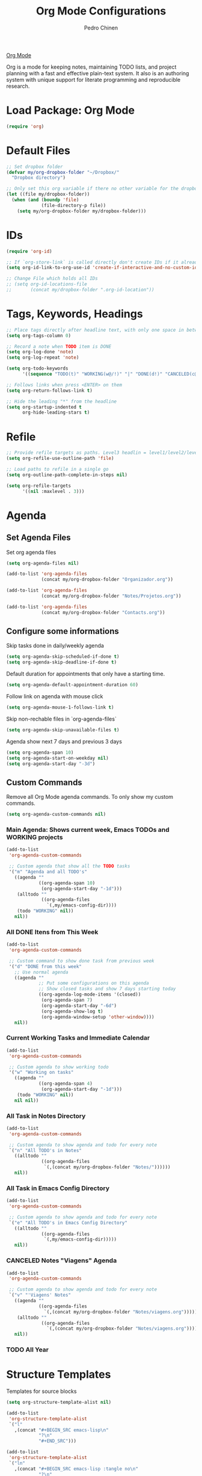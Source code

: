 #+TITLE:        Org Mode Configurations
#+AUTHOR:       Pedro Chinen
#+DATE-CREATED: [2018-09-24 Mon]
#+DATE-UPDATED: [2019-04-06 sáb]

[[https://orgmode.org/][Org Mode]]

Org is a mode for keeping notes, maintaining TODO lists, and project planning with a fast and effective plain-text system. It also is an authoring system with unique support for literate programming and reproducible research.

* Load Package: Org Mode
:PROPERTIES:
:ID:       5ed0ba9d-5499-4dd2-9aa9-db12bb9d4684
:END:
#+BEGIN_SRC emacs-lisp
  (require 'org)

#+END_SRC

* Default Files
:PROPERTIES:
:ID:       aa2a4b3e-8702-4bd2-9c4b-89bed3173229
:END:
#+BEGIN_SRC emacs-lisp
  ;; Set dropbox folder
  (defvar my/org-dropbox-folder "~/Dropbox/"
    "Dropbox directory")

  ;; Only set this org variable if there no other variable for the dropbox folder
  (let ((file my/dropbox-folder))
    (when (and (boundp 'file)
               (file-directory-p file))
      (setq my/org-dropbox-folder my/dropbox-folder)))

#+END_SRC

* IDs
:PROPERTIES:
:ID:       bf94cf7d-f656-48ad-b7fe-c6ef9310e1ec
:END:
#+BEGIN_SRC emacs-lisp
  (require 'org-id)

  ;; If `org-store-link` is called directly don't create IDs if it already exist
  (setq org-id-link-to-org-use-id 'create-if-interactive-and-no-custom-id)

  ;; Change File which holds all IDs
  ;; (setq org-id-locations-file
  ;;       (concat my/dropbox-folder ".org-id-location"))

#+END_SRC

* Tags, Keywords, Headings
:PROPERTIES:
:ID:       d1668e0a-a17a-4fc0-8c60-342b5f5c7891
:END:
#+BEGIN_SRC emacs-lisp
  ;; Place tags directly after headline text, with only one space in between
  (setq org-tags-column 0)

  ;; Record a note when TODO item is DONE
  (setq org-log-done 'note)
  (setq org-log-repeat 'note)

  (setq org-todo-keywords
        '((sequence "TODO(t)" "WORKING(w@/!)" "|" "DONE(d!)" "CANCELED(c@)")))

  ;; Follows links when press <ENTER> on them
  (setq org-return-follows-link t)

  ;; Hide the leading "*" from the headline
  (setq org-startup-indented t
        org-hide-leading-stars t)

#+END_SRC

* Refile
:PROPERTIES:
:ID:       cd5cd9be-2d38-496d-85e8-92ecf29ef0f4
:END:
#+BEGIN_SRC emacs-lisp
  ;; Provide refile targets as paths. Level3 headlin = level1/level2/leve3
  (setq org-refile-use-outline-path 'file)

  ;; Load paths to refile in a single go
  (setq org-outline-path-complete-in-steps nil)

  (setq org-refile-targets
        '((nil :maxlevel . 3)))
#+END_SRC

* Agenda
:PROPERTIES:
:ID:       741ef6f4-614b-4b2e-b5cf-28a13f9ee9e6
:END:

** Set Agenda Files
:PROPERTIES:
:ID:       d0b21712-a701-4681-80b7-d805941835e6
:END:
Set org agenda files
#+BEGIN_SRC emacs-lisp
  (setq org-agenda-files nil)

  (add-to-list 'org-agenda-files
               (concat my/org-dropbox-folder "Organizador.org"))

  (add-to-list 'org-agenda-files
               (concat my/org-dropbox-folder "Notes/Projetos.org"))

  (add-to-list 'org-agenda-files
               (concat my/org-dropbox-folder "Contacts.org"))

#+END_SRC

** Configure some informations
:PROPERTIES:
:ID:       a75d5c64-9879-4700-b1ad-cd69d1983c7b
:END:

Skip tasks done in daily/weekly agenda
#+BEGIN_SRC emacs-lisp
  (setq org-agenda-skip-scheduled-if-done t)
  (setq org-agenda-skip-deadline-if-done t)

#+END_SRC


Default duration for appointments that only have a starting time.
#+BEGIN_SRC emacs-lisp
  (setq org-agenda-default-appointment-duration 60)

#+END_SRC

Follow link on agenda with mouse click
#+BEGIN_SRC emacs-lisp
  (setq org-agenda-mouse-1-follows-link t)

#+END_SRC

Skip non-rechable files in `org-agenda-files`
#+BEGIN_SRC emacs-lisp
  (setq org-agenda-skip-unavailable-files t)

#+END_SRC

Agenda show next 7 days and previous 3 days
#+BEGIN_SRC emacs-lisp
  (setq org-agenda-span 10)
  (setq org-agenda-start-on-weekday nil)
  (setq org-agenda-start-day "-3d")

#+END_SRC

** Custom Commands
:PROPERTIES:
:ID:       9f11523a-b7c1-432a-94b4-d406ca487263
:END:

Remove all Org Mode agenda commands. To only show my custom commands.
#+BEGIN_SRC emacs-lisp
  (setq org-agenda-custom-commands nil)

#+END_SRC

*** Main Agenda: Shows current week, Emacs TODOs and WORKING projects
:PROPERTIES:
:ID:       6aa45574-713d-47b0-8756-bd352b8f2e00
:END:
#+BEGIN_SRC emacs-lisp
  (add-to-list
   'org-agenda-custom-commands

   ;; Custom agenda that show all the TODO tasks
   '("m" "Agenda and all TODO's"
     ((agenda ""
              ((org-agenda-span 10)
               (org-agenda-start-day "-1d")))
      (alltodo ""
               ((org-agenda-files
                 `(,my/emacs-config-dir))))
      (todo "WORKING" nil))
     nil))

#+END_SRC

*** All DONE Itens from This Week
:PROPERTIES:
:ID:       2970d122-05c8-47bf-8f60-0ac4e25bcf04
:END:
#+BEGIN_SRC emacs-lisp
  (add-to-list
   'org-agenda-custom-commands

   ;; Custom command to show done task from previous week
   '("d" "DONE from this week"
     ;; Use normal agenda
     ((agenda ""
              ;; Put some configurations on this agenda
              ;; Show closed tasks and show 7 days starting today
              ((org-agenda-log-mode-items '(closed))
               (org-agenda-span 7)
               (org-agenda-start-day "-6d")
               (org-agenda-show-log t)
               (org-agenda-window-setup 'other-window))))
     nil))

#+END_SRC

*** Current Working Tasks and Immediate Calendar
:PROPERTIES:
:ID:       d0be7bcc-8135-4264-91b2-8f16ac337bb2
:END:

#+BEGIN_SRC emacs-lisp
  (add-to-list
   'org-agenda-custom-commands

   ;; Custom agenda to show working todo
   '("w" "Working on tasks"
     ((agenda ""
              ((org-agenda-span 4)
               (org-agenda-start-day "-1d")))
      (todo "WORKING" nil))
     nil nil))

#+END_SRC

*** All Task in Notes Directory
:PROPERTIES:
:ID:       0acfba9f-08a3-4e8b-b625-2547e4837630
:END:
#+BEGIN_SRC emacs-lisp
  (add-to-list
   'org-agenda-custom-commands

   ;; Custom agenda to show agenda and todo for every note
   `("n" "All TODO's in Notes"
     ((alltodo ""
               ((org-agenda-files
                `(,(concat my/org-dropbox-folder "Notes/"))))))
     nil))

#+END_SRC

*** All Task in Emacs Config Directory
:PROPERTIES:
:ID:       0acfba9f-08a3-4e8b-b625-2547e4837630
:END:
#+BEGIN_SRC emacs-lisp
  (add-to-list
   'org-agenda-custom-commands

   ;; Custom agenda to show agenda and todo for every note
   `("e" "All TODO's in Emacs Config Directory"
     ((alltodo ""
               ((org-agenda-files
                `(,my/emacs-config-dir)))))
     nil))

#+END_SRC

*** CANCELED Notes "Viagens" Agenda
:PROPERTIES:
:ID:       a7b76845-2081-4783-abea-1c507242f4f4
:END:

#+BEGIN_SRC emacs-lisp :tangle no
  (add-to-list
   'org-agenda-custom-commands

   ;; Custom agenda to show agenda and todo for every note
   `("v" "'Viagens' Notes"
     ((agenda ""
              ((org-agenda-files
                `(,(concat my/org-dropbox-folder "Notes/viagens.org")))))
      (alltodo ""
               ((org-agenda-files
                 `(,(concat my/org-dropbox-folder "Notes/viagens.org"))))))
     nil))
#+END_SRC

*** TODO All Year 
:PROPERTIES:
:ID:       dfe5baf8-f51e-43ef-b7f9-9fc5fb54ce89
:END:

* Structure Templates
:PROPERTIES:
:ID:       abdb3d61-d414-492b-bf87-d670c5f52d82
:END:

Templates for source blocks
#+BEGIN_SRC emacs-lisp
  (setq org-structure-template-alist nil)

  (add-to-list
   'org-structure-template-alist
   `("l"
     ,(concat "#+BEGIN_SRC emacs-lisp\n"
              "?\n"
              "#+END_SRC")))

  (add-to-list
   'org-structure-template-alist
   `("ln"
     ,(concat "#+BEGIN_SRC emacs-lisp :tangle no\n"
              "?\n"
              "#+END_SRC")))

  (add-to-list
   'org-structure-template-alist
   `("s"
     ,(concat "#+BEGIN_SRC sh\n"
              "?\n"
              "#+END_SRC")))

  (add-to-list
   'org-structure-template-alist
    `("t"
     ,(concat "#+BEGIN_SRC text\n"
              "?\n"
              "#+END_SRC")))

#+END_SRC

* Babel Load Languages
:PROPERTIES:
:ID:       3187a406-3e9b-4ddb-839b-4385deca07f1
:END:

Create Variable to hold all languages that I want to be enabled
#+BEGIN_SRC emacs-lisp
  (defvar my/org-languages nil
    "List of languages enabled in Org Mode Blocks")

#+END_SRC

** Add support for Emacs Lisp
:PROPERTIES:
:ID:       e3868b22-706d-48c2-8545-5f79a16dfe30
:END:
#+BEGIN_SRC emacs-lisp
  (add-to-list
   'my/org-languages
   '(emacs-lisp . t))

#+END_SRC

** Add support for Shell
:PROPERTIES:
:ID:       81fa4906-c501-4377-aa4c-70e5fee03387
:END:
Shell has changed somehow and depending of your
current `org-version' or `emacs-version' it needs to load '(shell . t)
or '(sh . t)
https://emacs.stackexchange.com/questions/21366/should-i-have-removed-shell-t-to-clear-an-ob-shell-initialization-error/21368
#+BEGIN_SRC emacs-lisp
  (let ((shell-list '(shell . t))
        (sh-list '(sh . t))
        (elem nil))

    (if (version< org-version "9")
        (setq elem sh-list)
      (setq elem shell-list))

    (add-to-list
     'my/org-languages
     elem))

#+END_SRC

** Add support for Python
:PROPERTIES:
:ID:       933d309e-8a98-498c-a57f-a1fcc28b41f7
:END:
#+BEGIN_SRC emacs-lisp
  (add-to-list
   'my/org-languages
   '(python . t))

#+END_SRC

** Add support for Latex
:PROPERTIES:
:ID:       b8b399fd-dcac-4b0b-9d85-9b35e2a29f5c
:END:
#+BEGIN_SRC emacs-lisp
  (add-to-list
   'my/org-languages
   '(latex . t))

#+END_SRC

** Effectively loads languages
:PROPERTIES:
:ID:       f8a20334-6856-448b-976e-dcd7a9f5ea5c
:END:
#+BEGIN_SRC emacs-lisp
  ;; Support to languages in #-begin_src #end_src code
  (org-babel-do-load-languages
   'org-babel-load-languages
   my/org-languages)
#+END_SRC

* Functions
:PROPERTIES:
:ID:       82c60e4e-7fc8-44bc-aa49-c947d43dc8b0
:END:

** What to Do in This Week
:PROPERTIES:
:ID:       88aaa898-d7c3-4d43-ad8b-b51ca1e8145b
:END:
#+BEGIN_SRC emacs-lisp
  (defun my-week-and-todo-list ()
      "Create a list of this week and todo items"
      (interactive)

      ;; Add a theme.
      ;; (load-theme 'tango)

      ;; Get the Agenda indexed by 'n'
      (org-agenda nil "n")

      ;; Remove other windows so this is the only one visible
      (delete-other-windows))
#+END_SRC

** Update Org Timestamp
:PROPERTIES:
:ID:       3a743891-504e-4e4d-941b-953fd05ccc6b
:END:
#+BEGIN_SRC emacs-lisp
  (defun my-update-org-timestamp ()
    "Search for the string 'DATE-UPDATED' and chage the inactive
  timestamp after it."

    ;; Check to see if this is an Org mode file
    (when (and (eq major-mode 'org-mode)
               (eq buffer-read-only nil))

      ;; Save excursion so the pointer isn't changed
      (save-excursion

        ;; Go to the first positon in the buffer
        (goto-char (point-min))

        ;; Search for the string DATE-UPDATED: [2018-09-23 Sun])
        (if (not (null (search-forward-regexp "DATE-UPDATED: " nil t)))

            ;; Save the begin to where to delete.
            (let ((begin (point)))

              ;; Search for the next ']' the end of a date.
              (search-forward "]")

              ;; Delete the date described as [year-month=day DayofWeek]
              (delete-region begin (point))

              ;; Insert date of today
              (org-insert-time-stamp (current-time) nil t))

          ;; Text is not found: Message and do nothing
          (message "DATE-UPDATED does not exist in this buffer")))))

#+END_SRC

** Add Ids to All Headings
:PROPERTIES:
:ID:       5ce021fa-2ef7-4232-ad68-b06c9bc71b85
:END:
#+BEGIN_SRC emacs-lisp
  (defun my-add-ids-to-all-headings ()
    "Insert ids to every heading in the file. If it already has one do nothing"
    (interactive)
    (save-excursion
      (goto-char (point-max))
      (while (outline-previous-heading)
        (org-id-get-create))))

#+END_SRC

** Toggle Timestamp (Inactive to Active, vice versa)
:PROPERTIES:
:ID:       67c751e1-8e7a-4e38-af90-8201bea4de0e
:END:
#+BEGIN_SRC emacs-lisp
  (defun my-org-toggle-timestamp(beforeList afterList)
    "Toggle a time stamp to active and inactive, vice versa"

    ;; Don't change the cursor position
    (save-excursion

      ;; Narrow to the begin-end of line
      (narrow-to-region (progn
                          (beginning-of-line)
                          (point))
                        (progn
                          (end-of-line)
                          (point)))

      ;; search for begin-end of DATE
      (let ((begin (search-backward (first beforeList) nil t))
            (end (search-forward (first (rest beforeList)) nil t)))

        ;; if a DATE is found
        (if (and (not (not begin)) (not (not end)))
            (progn

              ;; change character for the appropriate one
              (delete-region begin (+ begin 1))
              (goto-char begin)
              (insert (first afterList))

              ;; change character for the appropriate one
              (goto-char end)
              (delete-region (- end 1) end)
              (insert (first (rest afterList))))))

      ;; Widen buffer
      (widen)))


  (defun my-org-active-timestamp ()
    "Active a timestamp, change [date] to <date>"
    (interactive)

    (my-org-toggle-timestamp '("[" "]") '("<" ">")))


  (defun my-org-inactive-timestamp ()
    "Inactive a timestamp, change <date> to [date]"
    (interactive)

    (my-org-toggle-timestamp '("<" ">") '("[" "]")))
#+END_SRC

** Id Remove Entry
:PROPERTIES:
:ID:       c331d738-e710-46ae-aed1-11b5a9902c14
:END:
#+BEGIN_SRC emacs-lisp
  ;; https://emacs.stackexchange.com/questions/30303/how-to-remove-org-id-drawer-location-file-entry
  (defun org-id-remove-entry ()
  "Remove/delete the ID entry and update the databases.
  Update the `org-id-locations' global hash-table, and update the
  `org-id-locations-file'.  `org-id-track-globally' must be `t`."
  (interactive)
    (save-excursion
      (org-back-to-heading t)
      (when (org-entry-delete (point) "ID")
        (org-id-update-id-locations nil 'silent))))
#+END_SRC

** Style Current Text
:PROPERTIES:
:ID:       c2de9ca1-9ca8-4e99-a408-37d581a6c720
:END:

*** Function to Get Begin and End Points
:PROPERTIES:
:ID:       4d9b080c-039b-4685-a03b-86cdfe2bb575
:END:


#+BEGIN_SRC emacs-lisp
  (defun my-begin-word-or-region ()
    "Get begin of WORD or REGION"

    (save-excursion
      ;; Get begin point of word
      (let ((point-begin
             (progn
               (forward-whitespace -1)
               (forward-char)
               (point))))

        ;; If region is active. Get its begin point
        (when (region-active-p)
          (setq point-begin (region-beginning)))

        ;; Return point
        point-begin)))

  (defun my-end-word-or-region ()
    "Get end of WORD or REGION"

    (save-excursion
      ;; Get end point of word
      (let ((point-end
             (progn
               (forward-whitespace 1)
               (backward-char)
               (point))))

        ;; If region is active. Get its end point
        (when (region-active-p)
          (setq point-end (region-end)))

        ;; Return point
        point-end)))
#+END_SRC

*** Function to Insert Char into Begin and End Point
:PROPERTIES:
:ID:       aed3fcdf-a49f-4d0e-b727-555fac20e6ba
:END:
#+BEGIN_SRC emacs-lisp
  (defun my-insert-string (begin end string)
    "Insert STRING in BEGIN and END point"

    ;; Put in the STRING in END position first so BEGIN position
    ;; won't be changed when adding STRING
    (goto-char end)
    (insert string)

    (goto-char begin)
    (insert string))
#+END_SRC

*** Italic
:PROPERTIES:
:ID:       438050d9-4708-4e5a-9d0b-2a1aaa3dcbdb
:END:

#+BEGIN_SRC emacs-lisp
  (defun my-org-italic-current-text ()
    "Make current WORD or REGION italic"
    (interactive)

    ;; Don't change the actual point
    (save-excursion

      ;; Set region of current word
      (let ((point-begin (my-begin-word-or-region))
            (point-end (my-end-word-or-region)))

        (my-insert-string point-begin point-end "/"))))
#+END_SRC

*** Bold
:PROPERTIES:
:ID:       713b4d63-ff3a-479e-b884-70585d4e66f4
:END:

#+BEGIN_SRC emacs-lisp
  (defun my-org-bold-current-text ()
    "Make current WORD or REGION bold"
    (interactive)

    ;; Don't change the actual point
    (save-excursion

      ;; Set region of current word
      (let ((point-begin (my-begin-word-or-region))
            (point-end (my-end-word-or-region)))

        (my-insert-string point-begin point-end "*"))))
#+END_SRC

* Hooks
:PROPERTIES:
:ID:       97b4a8b1-8d0b-4f54-9c25-44439c58c3f9
:END:
#+BEGIN_SRC emacs-lisp
  (defun my-org-hook-function ()
    "Check this file is an org file, is it is execute some functions"

    ;; Add hook before save
    (add-hook 'before-save-hook 'my-update-org-timestamp))


  ;; Add hook to org mode
  (add-hook 'org-mode-hook 'my-org-hook-function)
  (add-hook 'org-insert-heading-hook 'org-id-get-create)

  (add-hook 'org-mode-hook
            ;; Create hook when org mode is enabled
            (lambda()
              (visual-line-mode t)
              ))

#+END_SRC

* CANCELED Load Package: Org Contacts
CLOSED: [2018-11-23 sex 21:51]
:PROPERTIES:
:ID:       89910a66-0e0b-4e9d-a4da-61386dd74c51
:END:
- State "DONE"       from "WORKING"    [2018-11-23 sex 21:51]
#+BEGIN_SRC emacs-lisp
  (use-package org
    :ensure org-contacts
    :after org
    :custom (org-contacts-files '("~/Dropbox/Contacts.org")))
#+END_SRC

* Capture Templates
:PROPERTIES:
:ID:       d860bf58-caf5-4869-b56b-f74a9150a38a
:END:

Remove all capture templates.
#+BEGIN_SRC emacs-lisp
  (setq org-capture-templates nil)

#+END_SRC

** Template Structure
:PROPERTIES:
:ID:       a9e7947a-772f-476d-8365-8a7b50acde28
:END:

[[id:25a25f76-eb2c-4203-8a75-6a49751f0cc7][Capture Template Structures]]

** Contact Template
:PROPERTIES:
:ID:       fb54fa73-e4c7-4653-acd4-8357b9adb7bd
:END:
#+BEGIN_SRC emacs-lisp
  (let ((filename (concat my/org-dropbox-folder "Contacts.org"))
        (template "* %^{Nome}
  :PROPERTIES:
  :EMAIL: %^{Email}
  :NOTE: %^{NOTE}
  :END:
  <%^{yyyy-mm-dd} +1y>"))

    (add-to-list
     'org-capture-templates
     `("c" "Contact" entry
       (file ,filename)
       ,template
       :empty-lines 1
       :kill-buffer
       :unarrowed)))

#+END_SRC

** Project Template
:PROPERTIES:
:ID:       47c0325c-9ce4-4c35-b376-6836fab45957
:END:

#+BEGIN_SRC emacs-lisp
  (let ((filename (concat my/org-dropbox-folder "Notes/Projetos.org"))
        (template "* TODO %^{Project Idea}
  %T
  %a
  %?
  "))

      (add-to-list
       'org-capture-templates
       `("p" "Project Idea" entry
         (file ,filename)
         ,template
         :empty-lines 1)))

#+END_SRC

** Ledger Template
:PROPERTIES:
:ID:       67197e33-4b61-4639-94ef-d0b4df9c6fd3
:END:

#+BEGIN_SRC emacs-lisp
  (let ((filename (concat my/org-dropbox-folder "Ledger.ledger"))
        (template "%(my-org-pick-date) Dinheiro
  Expenses:Dinheiro                      R$ %^{50.00}
  Assets:Bank:Caixa"))

    (add-to-list
     'org-capture-templates
     `("D" "Ledger Dinheiro" plain
       (file ,filename)
       ,template
       :empty-lines 1)))

#+END_SRC

#+BEGIN_SRC emacs-lisp
  (let ((filename (concat my/org-dropbox-folder "Ledger.ledger"))
        (template "%(my-org-pick-date) %^{Empresa}
  Expenses:                      R$ %^{50.00}
  Assets:Bank:Bradesco"))

    (add-to-list
     'org-capture-templates
     `("T" "Ledger Transação" plain
       (file ,filename)
       ,template
       :empty-lines 1)))

#+END_SRC

